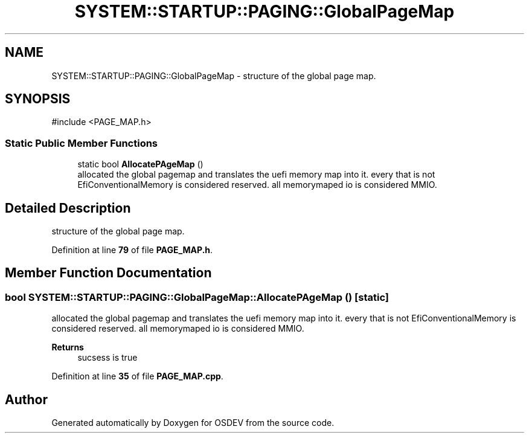 .TH "SYSTEM::STARTUP::PAGING::GlobalPageMap" 3 "Version 0.0.01" "OSDEV" \" -*- nroff -*-
.ad l
.nh
.SH NAME
SYSTEM::STARTUP::PAGING::GlobalPageMap \- structure of the global page map\&.  

.SH SYNOPSIS
.br
.PP
.PP
\fR#include <PAGE_MAP\&.h>\fP
.SS "Static Public Member Functions"

.in +1c
.ti -1c
.RI "static bool \fBAllocatePAgeMap\fP ()"
.br
.RI "allocated the global pagemap and translates the uefi memory map into it\&. every that is not EfiConventionalMemory is considered reserved\&. all memorymaped io is considered MMIO\&. "
.in -1c
.SH "Detailed Description"
.PP 
structure of the global page map\&. 
.PP
Definition at line \fB79\fP of file \fBPAGE_MAP\&.h\fP\&.
.SH "Member Function Documentation"
.PP 
.SS "bool SYSTEM::STARTUP::PAGING::GlobalPageMap::AllocatePAgeMap ()\fR [static]\fP"

.PP
allocated the global pagemap and translates the uefi memory map into it\&. every that is not EfiConventionalMemory is considered reserved\&. all memorymaped io is considered MMIO\&. 
.PP
\fBReturns\fP
.RS 4
sucsess is true
.RE
.PP

.PP
Definition at line \fB35\fP of file \fBPAGE_MAP\&.cpp\fP\&.

.SH "Author"
.PP 
Generated automatically by Doxygen for OSDEV from the source code\&.
